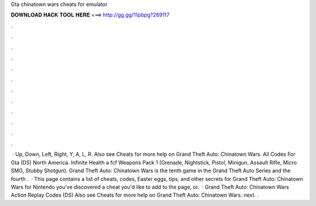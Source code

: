 Gta chinatown wars cheats for emulator

𝐃𝐎𝐖𝐍𝐋𝐎𝐀𝐃 𝐇𝐀𝐂𝐊 𝐓𝐎𝐎𝐋 𝐇𝐄𝐑𝐄 ===> http://gg.gg/11pbpg?289117

.

.

.

.

.

.

.

.

.

.

.

.

 · Up, Down, Left, Right, Y, A, L, R. Also see Cheats for more help on Grand Theft Auto: Chinatown Wars. All Codes For Gta (DS) North America. Infinite Health a fcf Weapons Pack 1 (Grenade, Nightstick, Pistol, Minigun, Assault Rifle, Micro SMG, Stubby Shotgun). Grand Theft Auto: Chinatown Wars is the tenth game in the Grand Theft Auto Series and the fourth .  · This page contains a list of cheats, codes, Easter eggs, tips, and other secrets for Grand Theft Auto: Chinatown Wars for Nintendo  you've discovered a cheat you'd like to add to the page, or.  · Grand Theft Auto: Chinatown Wars Action Replay Codes (DS) Also see Cheats for more help on Grand Theft Auto: Chinatown Wars. next. .